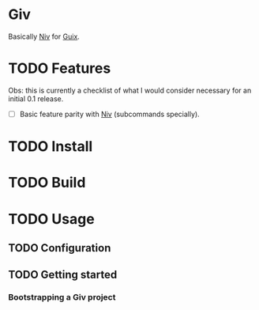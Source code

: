 * Giv

Basically [[https://github.com/nmattia/niv][Niv]] for [[https://guix.gnu.org/][Guix]].

* TODO Features

Obs: this is currently a checklist of what I would consider necessary for an initial 0.1 release.

- [ ] Basic feature parity with [[https://github.com/nmattia/niv][Niv]] (subcommands specially).

* TODO Install

* TODO Build

* TODO Usage

** TODO Configuration

** TODO Getting started

*** Bootstrapping a Giv project
